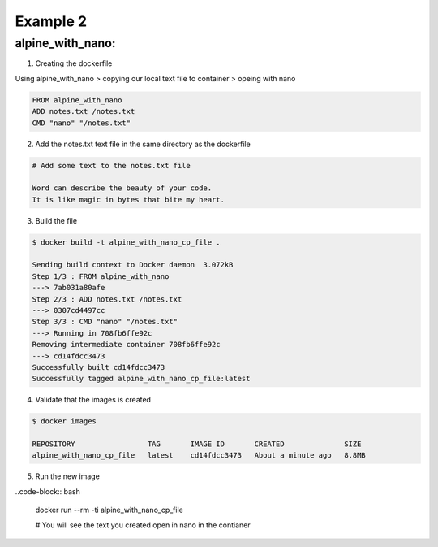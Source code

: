 Example 2
=========

alpine_with_nano:
-----------------

1. Creating the dockerfile

Using alpine_with_nano > copying our local text file to container > opeing with nano

.. code-block:: bash

    FROM alpine_with_nano
    ADD notes.txt /notes.txt
    CMD "nano" "/notes.txt"


2. Add the notes.txt text file in the same directory as the dockerfile 

.. code-block:: bash  

    # Add some text to the notes.txt file

    Word can describe the beauty of your code.
    It is like magic in bytes that bite my heart.


3. Build the file

.. code-block:: bash
    
    $ docker build -t alpine_with_nano_cp_file .

    Sending build context to Docker daemon  3.072kB
    Step 1/3 : FROM alpine_with_nano
    ---> 7ab031a80afe
    Step 2/3 : ADD notes.txt /notes.txt
    ---> 0307cd4497cc
    Step 3/3 : CMD "nano" "/notes.txt"
    ---> Running in 708fb6ffe92c
    Removing intermediate container 708fb6ffe92c
    ---> cd14fdcc3473
    Successfully built cd14fdcc3473
    Successfully tagged alpine_with_nano_cp_file:latest

4. Validate that the images is created

.. code-block:: bash

    $ docker images

    REPOSITORY                 TAG       IMAGE ID       CREATED              SIZE
    alpine_with_nano_cp_file   latest    cd14fdcc3473   About a minute ago   8.8MB

5. Run the new image

..code-block:: bash

    docker run --rm -ti alpine_with_nano_cp_file
    
    # You will see the text you created open in nano in the contianer
